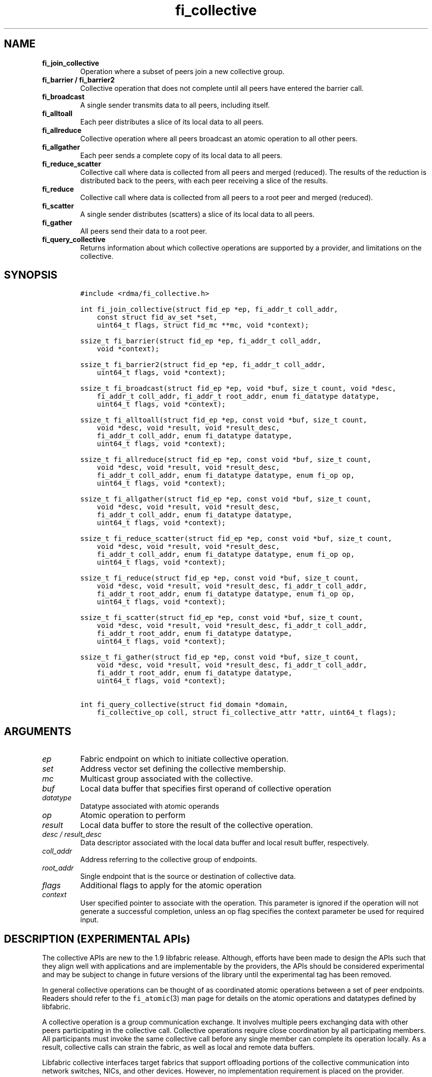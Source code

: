 .\" Automatically generated by Pandoc 2.5
.\"
.TH "fi_collective" "3" "2022\-11\-04" "Libfabric Programmer\[cq]s Manual" "#VERSION#"
.hy
.SH NAME
.TP
.B fi_join_collective
Operation where a subset of peers join a new collective group.
.TP
.B fi_barrier / fi_barrier2
Collective operation that does not complete until all peers have entered
the barrier call.
.TP
.B fi_broadcast
A single sender transmits data to all peers, including itself.
.TP
.B fi_alltoall
Each peer distributes a slice of its local data to all peers.
.TP
.B fi_allreduce
Collective operation where all peers broadcast an atomic operation to
all other peers.
.TP
.B fi_allgather
Each peer sends a complete copy of its local data to all peers.
.TP
.B fi_reduce_scatter
Collective call where data is collected from all peers and merged
(reduced).
The results of the reduction is distributed back to the peers, with each
peer receiving a slice of the results.
.TP
.B fi_reduce
Collective call where data is collected from all peers to a root peer
and merged (reduced).
.TP
.B fi_scatter
A single sender distributes (scatters) a slice of its local data to all
peers.
.TP
.B fi_gather
All peers send their data to a root peer.
.TP
.B fi_query_collective
Returns information about which collective operations are supported by a
provider, and limitations on the collective.
.SH SYNOPSIS
.IP
.nf
\f[C]
#include <rdma/fi_collective.h>

int fi_join_collective(struct fid_ep *ep, fi_addr_t coll_addr,
    const struct fid_av_set *set,
    uint64_t flags, struct fid_mc **mc, void *context);

ssize_t fi_barrier(struct fid_ep *ep, fi_addr_t coll_addr,
    void *context);

ssize_t fi_barrier2(struct fid_ep *ep, fi_addr_t coll_addr,
    uint64_t flags, void *context);

ssize_t fi_broadcast(struct fid_ep *ep, void *buf, size_t count, void *desc,
    fi_addr_t coll_addr, fi_addr_t root_addr, enum fi_datatype datatype,
    uint64_t flags, void *context);

ssize_t fi_alltoall(struct fid_ep *ep, const void *buf, size_t count,
    void *desc, void *result, void *result_desc,
    fi_addr_t coll_addr, enum fi_datatype datatype,
    uint64_t flags, void *context);

ssize_t fi_allreduce(struct fid_ep *ep, const void *buf, size_t count,
    void *desc, void *result, void *result_desc,
    fi_addr_t coll_addr, enum fi_datatype datatype, enum fi_op op,
    uint64_t flags, void *context);

ssize_t fi_allgather(struct fid_ep *ep, const void *buf, size_t count,
    void *desc, void *result, void *result_desc,
    fi_addr_t coll_addr, enum fi_datatype datatype,
    uint64_t flags, void *context);

ssize_t fi_reduce_scatter(struct fid_ep *ep, const void *buf, size_t count,
    void *desc, void *result, void *result_desc,
    fi_addr_t coll_addr, enum fi_datatype datatype, enum fi_op op,
    uint64_t flags, void *context);

ssize_t fi_reduce(struct fid_ep *ep, const void *buf, size_t count,
    void *desc, void *result, void *result_desc, fi_addr_t coll_addr,
    fi_addr_t root_addr, enum fi_datatype datatype, enum fi_op op,
    uint64_t flags, void *context);

ssize_t fi_scatter(struct fid_ep *ep, const void *buf, size_t count,
    void *desc, void *result, void *result_desc, fi_addr_t coll_addr,
    fi_addr_t root_addr, enum fi_datatype datatype,
    uint64_t flags, void *context);

ssize_t fi_gather(struct fid_ep *ep, const void *buf, size_t count,
    void *desc, void *result, void *result_desc, fi_addr_t coll_addr,
    fi_addr_t root_addr, enum fi_datatype datatype,
    uint64_t flags, void *context);

int fi_query_collective(struct fid_domain *domain,
    fi_collective_op coll, struct fi_collective_attr *attr, uint64_t flags);
\f[R]
.fi
.SH ARGUMENTS
.TP
.B \f[I]ep\f[R]
Fabric endpoint on which to initiate collective operation.
.TP
.B \f[I]set\f[R]
Address vector set defining the collective membership.
.TP
.B \f[I]mc\f[R]
Multicast group associated with the collective.
.TP
.B \f[I]buf\f[R]
Local data buffer that specifies first operand of collective operation
.TP
.B \f[I]datatype\f[R]
Datatype associated with atomic operands
.TP
.B \f[I]op\f[R]
Atomic operation to perform
.TP
.B \f[I]result\f[R]
Local data buffer to store the result of the collective operation.
.TP
.B \f[I]desc / result_desc\f[R]
Data descriptor associated with the local data buffer and local result
buffer, respectively.
.TP
.B \f[I]coll_addr\f[R]
Address referring to the collective group of endpoints.
.TP
.B \f[I]root_addr\f[R]
Single endpoint that is the source or destination of collective data.
.TP
.B \f[I]flags\f[R]
Additional flags to apply for the atomic operation
.TP
.B \f[I]context\f[R]
User specified pointer to associate with the operation.
This parameter is ignored if the operation will not generate a
successful completion, unless an op flag specifies the context parameter
be used for required input.
.SH DESCRIPTION (EXPERIMENTAL APIs)
.PP
The collective APIs are new to the 1.9 libfabric release.
Although, efforts have been made to design the APIs such that they align
well with applications and are implementable by the providers, the APIs
should be considered experimental and may be subject to change in future
versions of the library until the experimental tag has been removed.
.PP
In general collective operations can be thought of as coordinated atomic
operations between a set of peer endpoints.
Readers should refer to the \f[C]fi_atomic\f[R](3) man page for details
on the atomic operations and datatypes defined by libfabric.
.PP
A collective operation is a group communication exchange.
It involves multiple peers exchanging data with other peers
participating in the collective call.
Collective operations require close coordination by all participating
members.
All participants must invoke the same collective call before any single
member can complete its operation locally.
As a result, collective calls can strain the fabric, as well as local
and remote data buffers.
.PP
Libfabric collective interfaces target fabrics that support offloading
portions of the collective communication into network switches, NICs,
and other devices.
However, no implementation requirement is placed on the provider.
.PP
The first step in using a collective call is identifying the peer
endpoints that will participate.
Collective membership follows one of two models, both supported by
libfabric.
In the first model, the application manages the membership.
This usually means that the application is performing a collective
operation itself using point to point communication to identify the
members who will participate.
Additionally, the application may be interacting with a fabric resource
manager to reserve network resources needed to execute collective
operations.
In this model, the application will inform libfabric that the membership
has already been established.
.PP
A separate model moves the membership management under libfabric and
directly into the provider.
In this model, the application must identify which peer addresses will
be members.
That information is conveyed to the libfabric provider, which is then
responsible for coordinating the creation of the collective group.
In the provider managed model, the provider will usually perform the
necessary collective operation to establish the communication group and
interact with any fabric management agents.
.PP
In both models, the collective membership is communicated to the
provider by creating and configuring an address vector set (AV set).
An AV set represents an ordered subset of addresses in an address vector
(AV).
Details on creating and configuring an AV set are available in
\f[C]fi_av_set\f[R](3).
.PP
Once an AV set has been programmed with the collective membership
information, an endpoint is joined to the set.
This uses the fi_join_collective operation and operates asynchronously.
This differs from how an endpoint is associated synchronously with an AV
using the fi_ep_bind() call.
Upon completion of the fi_join_collective operation, an fi_addr is
provided that is used as the target address when invoking a collective
operation.
.PP
For developer convenience, a set of collective APIs are defined.
Collective APIs differ from message and RMA interfaces in that the
format of the data is known to the provider, and the collective may
perform an operation on that data.
This aligns collective operations closely with the atomic interfaces.
.SS Join Collective (fi_join_collective)
.PP
This call attaches an endpoint to a collective membership group.
Libfabric treats collective members as a multicast group, and the
fi_join_collective call attaches the endpoint to that multicast group.
By default, the endpoint will join the group based on the data transfer
capabilities of the endpoint.
For example, if the endpoint has been configured to both send and
receive data, then the endpoint will be able to initiate and receive
transfers to and from the collective.
The input flags may be used to restrict access to the collective group,
subject to endpoint capability limitations.
.PP
Join collective operations complete asynchronously, and may involve
fabric transfers, dependent on the provider implementation.
An endpoint must be bound to an event queue prior to calling
fi_join_collective.
The result of the join operation will be reported to the EQ as an
FI_JOIN_COMPLETE event.
Applications cannot issue collective transfers until receiving
notification that the join operation has completed.
Note that an endpoint may begin receiving messages from the collective
group as soon as the join completes, which can occur prior to the
FI_JOIN_COMPLETE event being generated.
.PP
The join collective operation is itself a collective operation.
All participating peers must call fi_join_collective before any
individual peer will report that the join has completed.
Application managed collective memberships are an exception.
With application managed memberships, the fi_join_collective call may be
completed locally without fabric communication.
For provider managed memberships, the join collective call requires as
input a coll_addr that refers to either an address associated with an AV
set (see fi_av_set_addr) or an existing collective group (obtained
through a previous call to fi_join_collective).
The fi_join_collective call will create a new collective subgroup.
If application managed memberships are used, coll_addr should be set to
FI_ADDR_UNAVAIL.
.PP
Applications must call fi_close on the collective group to disconnect
the endpoint from the group.
After a join operation has completed, the fi_mc_addr call may be used to
retrieve the address associated with the multicast group.
See \f[C]fi_cm\f[R](3) for additional details on fi_mc_addr().
.SS Barrier (fi_barrier)
.PP
The fi_barrier operation provides a mechanism to synchronize peers.
Barrier does not result in any data being transferred at the application
level.
A barrier does not complete locally until all peers have invoked the
barrier call.
This signifies to the local application that work by peers that
completed prior to them calling barrier has finished.
.SS Barrier (fi_barrier2)
.PP
The fi_barrier2 operations is the same as fi_barrier, but with an extra
parameter to pass in operation flags.
.SS Broadcast (fi_broadcast)
.PP
fi_broadcast transfers an array of data from a single sender to all
other members of the collective group.
The input buf parameter is treated as the transmit buffer if the local
rank is the root, otherwise it is the receive buffer.
The broadcast operation acts as an atomic write or read to a data array.
As a result, the format of the data in buf is specified through the
datatype parameter.
Any non\-void datatype may be broadcast.
.PP
The following diagram shows an example of broadcast being used to
transfer an array of integers to a group of peers.
.IP
.nf
\f[C]
[1]  [1]  [1]
[5]  [5]  [5]
[9]  [9]  [9]
 |____\[ha]    \[ha]
 |_________|
 broadcast
\f[R]
.fi
.SS All to All (fi_alltoall)
.PP
The fi_alltoall collective involves distributing (or scattering)
different portions of an array of data to peers.
It is best explained using an example.
Here three peers perform an all to all collective to exchange different
entries in an integer array.
.IP
.nf
\f[C]
[1]   [2]   [3]
[5]   [6]   [7]
[9]  [10]  [11]
   \[rs]   |   /
   All to all
   /   |   \[rs]
[1]   [5]   [9]
[2]   [6]  [10]
[3]   [7]  [11]
\f[R]
.fi
.PP
Each peer sends a piece of its data to the other peers.
.PP
All to all operations may be performed on any non\-void datatype.
However, all to all does not perform an operation on the data itself, so
no operation is specified.
.SS All Reduce (fi_allreduce)
.PP
fi_allreduce can be described as all peers providing input into an
atomic operation, with the result copied back to each peer.
Conceptually, this can be viewed as each peer issuing a multicast atomic
operation to all other peers, fetching the results, and combining them.
The combining of the results is referred to as the reduction.
The fi_allreduce() operation takes as input an array of data and the
specified atomic operation to perform.
The results of the reduction are written into the result buffer.
.PP
Any non\-void datatype may be specified.
Valid atomic operations are listed below in the fi_query_collective
call.
The following diagram shows an example of an all reduce operation
involving summing an array of integers between three peers.
.IP
.nf
\f[C]
 [1]  [1]  [1]
 [5]  [5]  [5]
 [9]  [9]  [9]
   \[rs]   |   /
      sum
   /   |   \[rs]
 [3]  [3]  [3]
[15] [15] [15]
[27] [27] [27]
  All Reduce
\f[R]
.fi
.SS All Gather (fi_allgather)
.PP
Conceptually, all gather can be viewed as the opposite of the scatter
component from reduce\-scatter.
All gather collects data from all peers into a single array, then copies
that array back to each peer.
.IP
.nf
\f[C]
[1]  [5]  [9]
  \[rs]   |   /
 All gather
  /   |   \[rs]
[1]  [1]  [1]
[5]  [5]  [5]
[9]  [9]  [9]
\f[R]
.fi
.PP
All gather may be performed on any non\-void datatype.
However, all gather does not perform an operation on the data itself, so
no operation is specified.
.SS Reduce\-Scatter (fi_reduce_scatter)
.PP
The fi_reduce_scatter collective is similar to an fi_allreduce
operation, followed by all to all.
With reduce scatter, all peers provide input into an atomic operation,
similar to all reduce.
However, rather than the full result being copied to each peer, each
participant receives only a slice of the result.
.PP
This is shown by the following example:
.IP
.nf
\f[C]
[1]  [1]  [1]
[5]  [5]  [5]
[9]  [9]  [9]
  \[rs]   |   /
     sum (reduce)
      |
     [3]
    [15]
    [27]
      |
   scatter
  /   |   \[rs]
[3] [15] [27]
\f[R]
.fi
.PP
The reduce scatter call supports the same datatype and atomic operation
as fi_allreduce.
.SS Reduce (fi_reduce)
.PP
The fi_reduce collective is the first half of an fi_allreduce operation.
With reduce, all peers provide input into an atomic operation, with the
the results collected by a single `root' endpoint.
.PP
This is shown by the following example, with the leftmost peer
identified as the root:
.IP
.nf
\f[C]
[1]  [1]  [1]
[5]  [5]  [5]
[9]  [9]  [9]
  \[rs]   |   /
     sum (reduce)
    /
 [3]
[15]
[27]
\f[R]
.fi
.PP
The reduce call supports the same datatype and atomic operation as
fi_allreduce.
.SS Scatter (fi_scatter)
.PP
The fi_scatter collective is the second half of an fi_reduce_scatter
operation.
The data from a single `root' endpoint is split and distributed to all
peers.
.PP
This is shown by the following example:
.IP
.nf
\f[C]
 [3]
[15]
[27]
    \[rs]
   scatter
  /   |   \[rs]
[3] [15] [27]
\f[R]
.fi
.PP
The scatter operation is used to distribute results to the peers.
No atomic operation is performed on the data.
.SS Gather (fi_gather)
.PP
The fi_gather operation is used to collect (gather) the results from all
peers and store them at a `root' peer.
.PP
This is shown by the following example, with the leftmost peer
identified as the root.
.IP
.nf
\f[C]
[1]  [5]  [9]
  \[rs]   |   /
    gather
   /
[1]
[5]
[9]
\f[R]
.fi
.PP
The gather operation does not perform any operation on the data itself.
.SS Query Collective Attributes (fi_query_collective)
.PP
The fi_query_collective call reports which collective operations are
supported by the underlying provider, for suitably configured endpoints.
Collective operations needed by an application that are not supported by
the provider must be implemented by the application.
The query call checks whether a provider supports a specific collective
operation for a given datatype and operation, if applicable.
.PP
The name of the collective, as well as the datatype and associated
operation, if applicable, and are provided as input into
fi_query_collective.
.PP
The coll parameter may reference one of these collectives: FI_BARRIER,
FI_BROADCAST, FI_ALLTOALL, FI_ALLREDUCE, FI_ALLGATHER,
FI_REDUCE_SCATTER, FI_REDUCE, FI_SCATTER, or FI_GATHER.
Additional details on the collective operation is specified through the
struct fi_collective_attr parameter.
For collectives that act on data, the operation and related data type
must be specified through the given attributes.
.IP
.nf
\f[C]
struct fi_collective_attr {
    enum fi_op op;
    enum fi_datatype datatype;
    struct fi_atomic_attr datatype_attr;
    size_t max_members;
      uint64_t mode;
};
\f[R]
.fi
.PP
For a description of struct fi_atomic_attr, see \f[C]fi_atomic\f[R](3).
.TP
.B \f[I]op\f[R]
On input, this specifies the atomic operation involved with the
collective call.
This should be set to one of the following values: FI_MIN, FI_MAX,
FI_SUM, FI_PROD, FI_LOR, FI_LAND, FI_BOR, FI_BAND, FI_LXOR, FI_BXOR,
FI_ATOMIC_READ, FI_ATOMIC_WRITE, of FI_NOOP.
For collectives that do not exchange application data (fi_barrier), this
should be set to FI_NOOP.
.TP
.B \f[I]datatype\f[R]
On onput, specifies the datatype of the data being modified by the
collective.
This should be set to one of the following values: FI_INT8, FI_UINT8,
FI_INT16, FI_UINT16, FI_INT32, FI_UINT32, FI_INT64, FI_UINT64, FI_FLOAT,
FI_DOUBLE, FI_FLOAT_COMPLEX, FI_DOUBLE_COMPLEX, FI_LONG_DOUBLE,
FI_LONG_DOUBLE_COMPLEX, or FI_VOID.
For collectives that do not exchange application data (fi_barrier), this
should be set to FI_VOID.
.TP
.B \f[I]datatype_attr.count\f[R]
The maximum number of elements that may be used with the collective.
.TP
.B \f[I]datatype.size\f[R]
The size of the datatype as supported by the provider.
Applications should validate the size of datatypes that differ based on
the platform, such as FI_LONG_DOUBLE.
.TP
.B \f[I]max_members\f[R]
The maximum number of peers that may participate in a collective
operation.
.TP
.B \f[I]mode\f[R]
This field is reserved and should be 0.
.PP
If a collective operation is supported, the query call will return
FI_SUCCESS, along with attributes on the limits for using that
collective operation through the provider.
.SS Completions
.PP
Collective operations map to underlying fi_atomic operations.
For a discussion of atomic completion semantics, see
\f[C]fi_atomic\f[R](3).
The completion, ordering, and atomicity of collective operations match
those defined for point to point atomic operations.
.SH FLAGS
.PP
The following flags are defined for the specified operations.
.TP
.B \f[I]FI_SCATTER\f[R]
Applies to fi_query_collective.
When set, requests attribute information on the reduce\-scatter
collective operation.
.SH RETURN VALUE
.PP
Returns 0 on success.
On error, a negative value corresponding to fabric errno is returned.
Fabric errno values are defined in \f[C]rdma/fi_errno.h\f[R].
.SH ERRORS
.TP
.B \f[I]\-FI_EAGAIN\f[R]
See \f[C]fi_msg\f[R](3) for a detailed description of handling
FI_EAGAIN.
.TP
.B \f[I]\-FI_EOPNOTSUPP\f[R]
The requested atomic operation is not supported on this endpoint.
.TP
.B \f[I]\-FI_EMSGSIZE\f[R]
The number of collective operations in a single request exceeds that
supported by the underlying provider.
.SH NOTES
.PP
Collective operations map to atomic operations.
As such, they follow most of the conventions and restrictions as peer to
peer atomic operations.
This includes data atomicity, data alignment, and message ordering
semantics.
See \f[C]fi_atomic\f[R](3) for additional information on the datatypes
and operations defined for atomic and collective operations.
.SH SEE ALSO
.PP
\f[C]fi_getinfo\f[R](3), \f[C]fi_av\f[R](3), \f[C]fi_atomic\f[R](3),
\f[C]fi_cm\f[R](3)
.SH AUTHORS
OpenFabrics.
